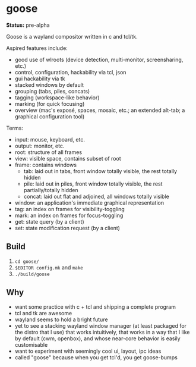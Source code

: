* goose

*Status:* pre-alpha

Goose is a wayland compositor written in c and tcl/tk.

Aspired features include:
- good use of wlroots (device detection, multi-monitor, screensharing, etc.)
- control, configuration, hackability via tcl, json
- gui hackability via tk
- stacked windows by default
- grouping (tabs, piles, concats)
- tagging (workspace-like behavior)
- marking (for quick focusing)
- overview (mac's exposé, spaces, mosaic, etc.; an extended alt-tab; a graphical configuration tool)


Terms:
- input: mouse, keyboard, etc.
- output: monitor, etc.
- root: structure of all frames
- view: visible space, contains subset of root
- frame: contains windows
  - tab: laid out in tabs, front window totally visible, the rest totally hidden
  - pile: laid out in piles, front window totally visible, the rest partially/totally hidden
  - concat: laid out flat and adjoined, all windows totally visible
- window: an application's immediate graphical representation
- tag: an index on frames for visibility-toggling
- mark: an index on frames for focus-toggling
- get: state query (by a client)
- set: state modification request (by a client)

** Build

1. ~cd goose/~
1. ~$EDITOR config.mk~ and ~make~
1. ~./build/goose~


** Why

- want some practice with c + tcl and shipping a complete program
- tcl and tk are awesome
- wayland seems to hold a bright future
- yet to see a stacking wayland window manager (at least packaged for the distro that I use) that works intuitively, that works in a way that I like by default (cwm, openbox), and whose near-core behavior is easily customisable
- want to experiment with seemingly cool ui, layout, ipc ideas
- called "goose" because when you get tcl'd, you get goose-bumps

